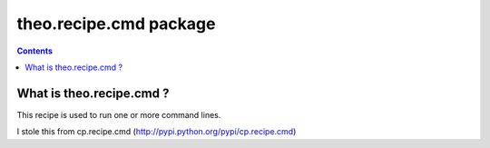 =======================
theo.recipe.cmd package
=======================

.. contents::

What is theo.recipe.cmd ?
=======================

This recipe is used to run one or more command lines.

I stole this from cp.recipe.cmd (http://pypi.python.org/pypi/cp.recipe.cmd)

